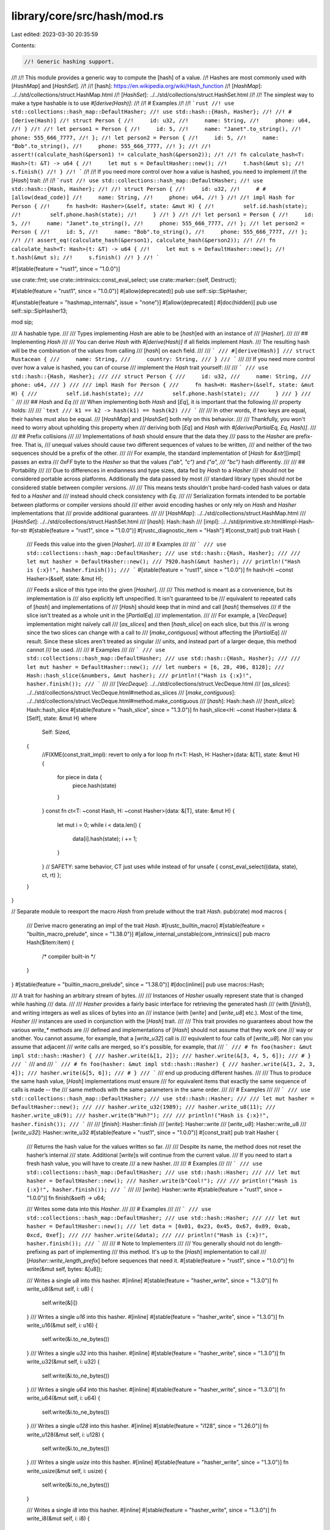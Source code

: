 library/core/src/hash/mod.rs
============================

Last edited: 2023-03-30 20:35:59

Contents:

.. code-block:: rs

    //! Generic hashing support.
//!
//! This module provides a generic way to compute the [hash] of a value.
//! Hashes are most commonly used with [`HashMap`] and [`HashSet`].
//!
//! [hash]: https://en.wikipedia.org/wiki/Hash_function
//! [`HashMap`]: ../../std/collections/struct.HashMap.html
//! [`HashSet`]: ../../std/collections/struct.HashSet.html
//!
//! The simplest way to make a type hashable is to use `#[derive(Hash)]`:
//!
//! # Examples
//!
//! ```rust
//! use std::collections::hash_map::DefaultHasher;
//! use std::hash::{Hash, Hasher};
//!
//! #[derive(Hash)]
//! struct Person {
//!     id: u32,
//!     name: String,
//!     phone: u64,
//! }
//!
//! let person1 = Person {
//!     id: 5,
//!     name: "Janet".to_string(),
//!     phone: 555_666_7777,
//! };
//! let person2 = Person {
//!     id: 5,
//!     name: "Bob".to_string(),
//!     phone: 555_666_7777,
//! };
//!
//! assert!(calculate_hash(&person1) != calculate_hash(&person2));
//!
//! fn calculate_hash<T: Hash>(t: &T) -> u64 {
//!     let mut s = DefaultHasher::new();
//!     t.hash(&mut s);
//!     s.finish()
//! }
//! ```
//!
//! If you need more control over how a value is hashed, you need to implement
//! the [`Hash`] trait:
//!
//! ```rust
//! use std::collections::hash_map::DefaultHasher;
//! use std::hash::{Hash, Hasher};
//!
//! struct Person {
//!     id: u32,
//!     # #[allow(dead_code)]
//!     name: String,
//!     phone: u64,
//! }
//!
//! impl Hash for Person {
//!     fn hash<H: Hasher>(&self, state: &mut H) {
//!         self.id.hash(state);
//!         self.phone.hash(state);
//!     }
//! }
//!
//! let person1 = Person {
//!     id: 5,
//!     name: "Janet".to_string(),
//!     phone: 555_666_7777,
//! };
//! let person2 = Person {
//!     id: 5,
//!     name: "Bob".to_string(),
//!     phone: 555_666_7777,
//! };
//!
//! assert_eq!(calculate_hash(&person1), calculate_hash(&person2));
//!
//! fn calculate_hash<T: Hash>(t: &T) -> u64 {
//!     let mut s = DefaultHasher::new();
//!     t.hash(&mut s);
//!     s.finish()
//! }
//! ```

#![stable(feature = "rust1", since = "1.0.0")]

use crate::fmt;
use crate::intrinsics::const_eval_select;
use crate::marker::{self, Destruct};

#[stable(feature = "rust1", since = "1.0.0")]
#[allow(deprecated)]
pub use self::sip::SipHasher;

#[unstable(feature = "hashmap_internals", issue = "none")]
#[allow(deprecated)]
#[doc(hidden)]
pub use self::sip::SipHasher13;

mod sip;

/// A hashable type.
///
/// Types implementing `Hash` are able to be [`hash`]ed with an instance of
/// [`Hasher`].
///
/// ## Implementing `Hash`
///
/// You can derive `Hash` with `#[derive(Hash)]` if all fields implement `Hash`.
/// The resulting hash will be the combination of the values from calling
/// [`hash`] on each field.
///
/// ```
/// #[derive(Hash)]
/// struct Rustacean {
///     name: String,
///     country: String,
/// }
/// ```
///
/// If you need more control over how a value is hashed, you can of course
/// implement the `Hash` trait yourself:
///
/// ```
/// use std::hash::{Hash, Hasher};
///
/// struct Person {
///     id: u32,
///     name: String,
///     phone: u64,
/// }
///
/// impl Hash for Person {
///     fn hash<H: Hasher>(&self, state: &mut H) {
///         self.id.hash(state);
///         self.phone.hash(state);
///     }
/// }
/// ```
///
/// ## `Hash` and `Eq`
///
/// When implementing both `Hash` and [`Eq`], it is important that the following
/// property holds:
///
/// ```text
/// k1 == k2 -> hash(k1) == hash(k2)
/// ```
///
/// In other words, if two keys are equal, their hashes must also be equal.
/// [`HashMap`] and [`HashSet`] both rely on this behavior.
///
/// Thankfully, you won't need to worry about upholding this property when
/// deriving both [`Eq`] and `Hash` with `#[derive(PartialEq, Eq, Hash)]`.
///
/// ## Prefix collisions
///
/// Implementations of `hash` should ensure that the data they
/// pass to the `Hasher` are prefix-free. That is,
/// unequal values should cause two different sequences of values to be written,
/// and neither of the two sequences should be a prefix of the other.
///
/// For example, the standard implementation of [`Hash` for `&str`][impl] passes an extra
/// `0xFF` byte to the `Hasher` so that the values `("ab", "c")` and `("a",
/// "bc")` hash differently.
///
/// ## Portability
///
/// Due to differences in endianness and type sizes, data fed by `Hash` to a `Hasher`
/// should not be considered portable across platforms. Additionally the data passed by most
/// standard library types should not be considered stable between compiler versions.
///
/// This means tests shouldn't probe hard-coded hash values or data fed to a `Hasher` and
/// instead should check consistency with `Eq`.
///
/// Serialization formats intended to be portable between platforms or compiler versions should
/// either avoid encoding hashes or only rely on `Hash` and `Hasher` implementations that
/// provide additional guarantees.
///
/// [`HashMap`]: ../../std/collections/struct.HashMap.html
/// [`HashSet`]: ../../std/collections/struct.HashSet.html
/// [`hash`]: Hash::hash
/// [impl]: ../../std/primitive.str.html#impl-Hash-for-str
#[stable(feature = "rust1", since = "1.0.0")]
#[rustc_diagnostic_item = "Hash"]
#[const_trait]
pub trait Hash {
    /// Feeds this value into the given [`Hasher`].
    ///
    /// # Examples
    ///
    /// ```
    /// use std::collections::hash_map::DefaultHasher;
    /// use std::hash::{Hash, Hasher};
    ///
    /// let mut hasher = DefaultHasher::new();
    /// 7920.hash(&mut hasher);
    /// println!("Hash is {:x}!", hasher.finish());
    /// ```
    #[stable(feature = "rust1", since = "1.0.0")]
    fn hash<H: ~const Hasher>(&self, state: &mut H);

    /// Feeds a slice of this type into the given [`Hasher`].
    ///
    /// This method is meant as a convenience, but its implementation is
    /// also explicitly left unspecified. It isn't guaranteed to be
    /// equivalent to repeated calls of [`hash`] and implementations of
    /// [`Hash`] should keep that in mind and call [`hash`] themselves
    /// if the slice isn't treated as a whole unit in the [`PartialEq`]
    /// implementation.
    ///
    /// For example, a [`VecDeque`] implementation might naïvely call
    /// [`as_slices`] and then [`hash_slice`] on each slice, but this
    /// is wrong since the two slices can change with a call to
    /// [`make_contiguous`] without affecting the [`PartialEq`]
    /// result. Since these slices aren't treated as singular
    /// units, and instead part of a larger deque, this method cannot
    /// be used.
    ///
    /// # Examples
    ///
    /// ```
    /// use std::collections::hash_map::DefaultHasher;
    /// use std::hash::{Hash, Hasher};
    ///
    /// let mut hasher = DefaultHasher::new();
    /// let numbers = [6, 28, 496, 8128];
    /// Hash::hash_slice(&numbers, &mut hasher);
    /// println!("Hash is {:x}!", hasher.finish());
    /// ```
    ///
    /// [`VecDeque`]: ../../std/collections/struct.VecDeque.html
    /// [`as_slices`]: ../../std/collections/struct.VecDeque.html#method.as_slices
    /// [`make_contiguous`]: ../../std/collections/struct.VecDeque.html#method.make_contiguous
    /// [`hash`]: Hash::hash
    /// [`hash_slice`]: Hash::hash_slice
    #[stable(feature = "hash_slice", since = "1.3.0")]
    fn hash_slice<H: ~const Hasher>(data: &[Self], state: &mut H)
    where
        Self: Sized,
    {
        //FIXME(const_trait_impl): revert to only a for loop
        fn rt<T: Hash, H: Hasher>(data: &[T], state: &mut H) {
            for piece in data {
                piece.hash(state)
            }
        }
        const fn ct<T: ~const Hash, H: ~const Hasher>(data: &[T], state: &mut H) {
            let mut i = 0;
            while i < data.len() {
                data[i].hash(state);
                i += 1;
            }
        }
        // SAFETY: same behavior, CT just uses while instead of for
        unsafe { const_eval_select((data, state), ct, rt) };
    }
}

// Separate module to reexport the macro `Hash` from prelude without the trait `Hash`.
pub(crate) mod macros {
    /// Derive macro generating an impl of the trait `Hash`.
    #[rustc_builtin_macro]
    #[stable(feature = "builtin_macro_prelude", since = "1.38.0")]
    #[allow_internal_unstable(core_intrinsics)]
    pub macro Hash($item:item) {
        /* compiler built-in */
    }
}
#[stable(feature = "builtin_macro_prelude", since = "1.38.0")]
#[doc(inline)]
pub use macros::Hash;

/// A trait for hashing an arbitrary stream of bytes.
///
/// Instances of `Hasher` usually represent state that is changed while hashing
/// data.
///
/// `Hasher` provides a fairly basic interface for retrieving the generated hash
/// (with [`finish`]), and writing integers as well as slices of bytes into an
/// instance (with [`write`] and [`write_u8`] etc.). Most of the time, `Hasher`
/// instances are used in conjunction with the [`Hash`] trait.
///
/// This trait provides no guarantees about how the various `write_*` methods are
/// defined and implementations of [`Hash`] should not assume that they work one
/// way or another. You cannot assume, for example, that a [`write_u32`] call is
/// equivalent to four calls of [`write_u8`].  Nor can you assume that adjacent
/// `write` calls are merged, so it's possible, for example, that
/// ```
/// # fn foo(hasher: &mut impl std::hash::Hasher) {
/// hasher.write(&[1, 2]);
/// hasher.write(&[3, 4, 5, 6]);
/// # }
/// ```
/// and
/// ```
/// # fn foo(hasher: &mut impl std::hash::Hasher) {
/// hasher.write(&[1, 2, 3, 4]);
/// hasher.write(&[5, 6]);
/// # }
/// ```
/// end up producing different hashes.
///
/// Thus to produce the same hash value, [`Hash`] implementations must ensure
/// for equivalent items that exactly the same sequence of calls is made -- the
/// same methods with the same parameters in the same order.
///
/// # Examples
///
/// ```
/// use std::collections::hash_map::DefaultHasher;
/// use std::hash::Hasher;
///
/// let mut hasher = DefaultHasher::new();
///
/// hasher.write_u32(1989);
/// hasher.write_u8(11);
/// hasher.write_u8(9);
/// hasher.write(b"Huh?");
///
/// println!("Hash is {:x}!", hasher.finish());
/// ```
///
/// [`finish`]: Hasher::finish
/// [`write`]: Hasher::write
/// [`write_u8`]: Hasher::write_u8
/// [`write_u32`]: Hasher::write_u32
#[stable(feature = "rust1", since = "1.0.0")]
#[const_trait]
pub trait Hasher {
    /// Returns the hash value for the values written so far.
    ///
    /// Despite its name, the method does not reset the hasher’s internal
    /// state. Additional [`write`]s will continue from the current value.
    /// If you need to start a fresh hash value, you will have to create
    /// a new hasher.
    ///
    /// # Examples
    ///
    /// ```
    /// use std::collections::hash_map::DefaultHasher;
    /// use std::hash::Hasher;
    ///
    /// let mut hasher = DefaultHasher::new();
    /// hasher.write(b"Cool!");
    ///
    /// println!("Hash is {:x}!", hasher.finish());
    /// ```
    ///
    /// [`write`]: Hasher::write
    #[stable(feature = "rust1", since = "1.0.0")]
    fn finish(&self) -> u64;

    /// Writes some data into this `Hasher`.
    ///
    /// # Examples
    ///
    /// ```
    /// use std::collections::hash_map::DefaultHasher;
    /// use std::hash::Hasher;
    ///
    /// let mut hasher = DefaultHasher::new();
    /// let data = [0x01, 0x23, 0x45, 0x67, 0x89, 0xab, 0xcd, 0xef];
    ///
    /// hasher.write(&data);
    ///
    /// println!("Hash is {:x}!", hasher.finish());
    /// ```
    ///
    /// # Note to Implementers
    ///
    /// You generally should not do length-prefixing as part of implementing
    /// this method.  It's up to the [`Hash`] implementation to call
    /// [`Hasher::write_length_prefix`] before sequences that need it.
    #[stable(feature = "rust1", since = "1.0.0")]
    fn write(&mut self, bytes: &[u8]);

    /// Writes a single `u8` into this hasher.
    #[inline]
    #[stable(feature = "hasher_write", since = "1.3.0")]
    fn write_u8(&mut self, i: u8) {
        self.write(&[i])
    }
    /// Writes a single `u16` into this hasher.
    #[inline]
    #[stable(feature = "hasher_write", since = "1.3.0")]
    fn write_u16(&mut self, i: u16) {
        self.write(&i.to_ne_bytes())
    }
    /// Writes a single `u32` into this hasher.
    #[inline]
    #[stable(feature = "hasher_write", since = "1.3.0")]
    fn write_u32(&mut self, i: u32) {
        self.write(&i.to_ne_bytes())
    }
    /// Writes a single `u64` into this hasher.
    #[inline]
    #[stable(feature = "hasher_write", since = "1.3.0")]
    fn write_u64(&mut self, i: u64) {
        self.write(&i.to_ne_bytes())
    }
    /// Writes a single `u128` into this hasher.
    #[inline]
    #[stable(feature = "i128", since = "1.26.0")]
    fn write_u128(&mut self, i: u128) {
        self.write(&i.to_ne_bytes())
    }
    /// Writes a single `usize` into this hasher.
    #[inline]
    #[stable(feature = "hasher_write", since = "1.3.0")]
    fn write_usize(&mut self, i: usize) {
        self.write(&i.to_ne_bytes())
    }

    /// Writes a single `i8` into this hasher.
    #[inline]
    #[stable(feature = "hasher_write", since = "1.3.0")]
    fn write_i8(&mut self, i: i8) {
        self.write_u8(i as u8)
    }
    /// Writes a single `i16` into this hasher.
    #[inline]
    #[stable(feature = "hasher_write", since = "1.3.0")]
    fn write_i16(&mut self, i: i16) {
        self.write_u16(i as u16)
    }
    /// Writes a single `i32` into this hasher.
    #[inline]
    #[stable(feature = "hasher_write", since = "1.3.0")]
    fn write_i32(&mut self, i: i32) {
        self.write_u32(i as u32)
    }
    /// Writes a single `i64` into this hasher.
    #[inline]
    #[stable(feature = "hasher_write", since = "1.3.0")]
    fn write_i64(&mut self, i: i64) {
        self.write_u64(i as u64)
    }
    /// Writes a single `i128` into this hasher.
    #[inline]
    #[stable(feature = "i128", since = "1.26.0")]
    fn write_i128(&mut self, i: i128) {
        self.write_u128(i as u128)
    }
    /// Writes a single `isize` into this hasher.
    #[inline]
    #[stable(feature = "hasher_write", since = "1.3.0")]
    fn write_isize(&mut self, i: isize) {
        self.write_usize(i as usize)
    }

    /// Writes a length prefix into this hasher, as part of being prefix-free.
    ///
    /// If you're implementing [`Hash`] for a custom collection, call this before
    /// writing its contents to this `Hasher`.  That way
    /// `(collection![1, 2, 3], collection![4, 5])` and
    /// `(collection![1, 2], collection![3, 4, 5])` will provide different
    /// sequences of values to the `Hasher`
    ///
    /// The `impl<T> Hash for [T]` includes a call to this method, so if you're
    /// hashing a slice (or array or vector) via its `Hash::hash` method,
    /// you should **not** call this yourself.
    ///
    /// This method is only for providing domain separation.  If you want to
    /// hash a `usize` that represents part of the *data*, then it's important
    /// that you pass it to [`Hasher::write_usize`] instead of to this method.
    ///
    /// # Examples
    ///
    /// ```
    /// #![feature(hasher_prefixfree_extras)]
    /// # // Stubs to make the `impl` below pass the compiler
    /// # struct MyCollection<T>(Option<T>);
    /// # impl<T> MyCollection<T> {
    /// #     fn len(&self) -> usize { todo!() }
    /// # }
    /// # impl<'a, T> IntoIterator for &'a MyCollection<T> {
    /// #     type Item = T;
    /// #     type IntoIter = std::iter::Empty<T>;
    /// #     fn into_iter(self) -> Self::IntoIter { todo!() }
    /// # }
    ///
    /// use std::hash::{Hash, Hasher};
    /// impl<T: Hash> Hash for MyCollection<T> {
    ///     fn hash<H: Hasher>(&self, state: &mut H) {
    ///         state.write_length_prefix(self.len());
    ///         for elt in self {
    ///             elt.hash(state);
    ///         }
    ///     }
    /// }
    /// ```
    ///
    /// # Note to Implementers
    ///
    /// If you've decided that your `Hasher` is willing to be susceptible to
    /// Hash-DoS attacks, then you might consider skipping hashing some or all
    /// of the `len` provided in the name of increased performance.
    #[inline]
    #[unstable(feature = "hasher_prefixfree_extras", issue = "96762")]
    fn write_length_prefix(&mut self, len: usize) {
        self.write_usize(len);
    }

    /// Writes a single `str` into this hasher.
    ///
    /// If you're implementing [`Hash`], you generally do not need to call this,
    /// as the `impl Hash for str` does, so you should prefer that instead.
    ///
    /// This includes the domain separator for prefix-freedom, so you should
    /// **not** call `Self::write_length_prefix` before calling this.
    ///
    /// # Note to Implementers
    ///
    /// There are at least two reasonable default ways to implement this.
    /// Which one will be the default is not yet decided, so for now
    /// you probably want to override it specifically.
    ///
    /// ## The general answer
    ///
    /// It's always correct to implement this with a length prefix:
    ///
    /// ```
    /// # #![feature(hasher_prefixfree_extras)]
    /// # struct Foo;
    /// # impl std::hash::Hasher for Foo {
    /// # fn finish(&self) -> u64 { unimplemented!() }
    /// # fn write(&mut self, _bytes: &[u8]) { unimplemented!() }
    /// fn write_str(&mut self, s: &str) {
    ///     self.write_length_prefix(s.len());
    ///     self.write(s.as_bytes());
    /// }
    /// # }
    /// ```
    ///
    /// And, if your `Hasher` works in `usize` chunks, this is likely a very
    /// efficient way to do it, as anything more complicated may well end up
    /// slower than just running the round with the length.
    ///
    /// ## If your `Hasher` works byte-wise
    ///
    /// One nice thing about `str` being UTF-8 is that the `b'\xFF'` byte
    /// never happens.  That means that you can append that to the byte stream
    /// being hashed and maintain prefix-freedom:
    ///
    /// ```
    /// # #![feature(hasher_prefixfree_extras)]
    /// # struct Foo;
    /// # impl std::hash::Hasher for Foo {
    /// # fn finish(&self) -> u64 { unimplemented!() }
    /// # fn write(&mut self, _bytes: &[u8]) { unimplemented!() }
    /// fn write_str(&mut self, s: &str) {
    ///     self.write(s.as_bytes());
    ///     self.write_u8(0xff);
    /// }
    /// # }
    /// ```
    ///
    /// This does require that your implementation not add extra padding, and
    /// thus generally requires that you maintain a buffer, running a round
    /// only once that buffer is full (or `finish` is called).
    ///
    /// That's because if `write` pads data out to a fixed chunk size, it's
    /// likely that it does it in such a way that `"a"` and `"a\x00"` would
    /// end up hashing the same sequence of things, introducing conflicts.
    #[inline]
    #[unstable(feature = "hasher_prefixfree_extras", issue = "96762")]
    fn write_str(&mut self, s: &str) {
        self.write(s.as_bytes());
        self.write_u8(0xff);
    }
}

#[stable(feature = "indirect_hasher_impl", since = "1.22.0")]
#[rustc_const_unstable(feature = "const_hash", issue = "104061")]
impl<H: ~const Hasher + ?Sized> const Hasher for &mut H {
    fn finish(&self) -> u64 {
        (**self).finish()
    }
    fn write(&mut self, bytes: &[u8]) {
        (**self).write(bytes)
    }
    fn write_u8(&mut self, i: u8) {
        (**self).write_u8(i)
    }
    fn write_u16(&mut self, i: u16) {
        (**self).write_u16(i)
    }
    fn write_u32(&mut self, i: u32) {
        (**self).write_u32(i)
    }
    fn write_u64(&mut self, i: u64) {
        (**self).write_u64(i)
    }
    fn write_u128(&mut self, i: u128) {
        (**self).write_u128(i)
    }
    fn write_usize(&mut self, i: usize) {
        (**self).write_usize(i)
    }
    fn write_i8(&mut self, i: i8) {
        (**self).write_i8(i)
    }
    fn write_i16(&mut self, i: i16) {
        (**self).write_i16(i)
    }
    fn write_i32(&mut self, i: i32) {
        (**self).write_i32(i)
    }
    fn write_i64(&mut self, i: i64) {
        (**self).write_i64(i)
    }
    fn write_i128(&mut self, i: i128) {
        (**self).write_i128(i)
    }
    fn write_isize(&mut self, i: isize) {
        (**self).write_isize(i)
    }
    fn write_length_prefix(&mut self, len: usize) {
        (**self).write_length_prefix(len)
    }
    fn write_str(&mut self, s: &str) {
        (**self).write_str(s)
    }
}

/// A trait for creating instances of [`Hasher`].
///
/// A `BuildHasher` is typically used (e.g., by [`HashMap`]) to create
/// [`Hasher`]s for each key such that they are hashed independently of one
/// another, since [`Hasher`]s contain state.
///
/// For each instance of `BuildHasher`, the [`Hasher`]s created by
/// [`build_hasher`] should be identical. That is, if the same stream of bytes
/// is fed into each hasher, the same output will also be generated.
///
/// # Examples
///
/// ```
/// use std::collections::hash_map::RandomState;
/// use std::hash::{BuildHasher, Hasher};
///
/// let s = RandomState::new();
/// let mut hasher_1 = s.build_hasher();
/// let mut hasher_2 = s.build_hasher();
///
/// hasher_1.write_u32(8128);
/// hasher_2.write_u32(8128);
///
/// assert_eq!(hasher_1.finish(), hasher_2.finish());
/// ```
///
/// [`build_hasher`]: BuildHasher::build_hasher
/// [`HashMap`]: ../../std/collections/struct.HashMap.html
#[stable(since = "1.7.0", feature = "build_hasher")]
#[const_trait]
pub trait BuildHasher {
    /// Type of the hasher that will be created.
    #[stable(since = "1.7.0", feature = "build_hasher")]
    type Hasher: Hasher;

    /// Creates a new hasher.
    ///
    /// Each call to `build_hasher` on the same instance should produce identical
    /// [`Hasher`]s.
    ///
    /// # Examples
    ///
    /// ```
    /// use std::collections::hash_map::RandomState;
    /// use std::hash::BuildHasher;
    ///
    /// let s = RandomState::new();
    /// let new_s = s.build_hasher();
    /// ```
    #[stable(since = "1.7.0", feature = "build_hasher")]
    fn build_hasher(&self) -> Self::Hasher;

    /// Calculates the hash of a single value.
    ///
    /// This is intended as a convenience for code which *consumes* hashes, such
    /// as the implementation of a hash table or in unit tests that check
    /// whether a custom [`Hash`] implementation behaves as expected.
    ///
    /// This must not be used in any code which *creates* hashes, such as in an
    /// implementation of [`Hash`].  The way to create a combined hash of
    /// multiple values is to call [`Hash::hash`] multiple times using the same
    /// [`Hasher`], not to call this method repeatedly and combine the results.
    ///
    /// # Example
    ///
    /// ```
    /// #![feature(build_hasher_simple_hash_one)]
    ///
    /// use std::cmp::{max, min};
    /// use std::hash::{BuildHasher, Hash, Hasher};
    /// struct OrderAmbivalentPair<T: Ord>(T, T);
    /// impl<T: Ord + Hash> Hash for OrderAmbivalentPair<T> {
    ///     fn hash<H: Hasher>(&self, hasher: &mut H) {
    ///         min(&self.0, &self.1).hash(hasher);
    ///         max(&self.0, &self.1).hash(hasher);
    ///     }
    /// }
    ///
    /// // Then later, in a `#[test]` for the type...
    /// let bh = std::collections::hash_map::RandomState::new();
    /// assert_eq!(
    ///     bh.hash_one(OrderAmbivalentPair(1, 2)),
    ///     bh.hash_one(OrderAmbivalentPair(2, 1))
    /// );
    /// assert_eq!(
    ///     bh.hash_one(OrderAmbivalentPair(10, 2)),
    ///     bh.hash_one(&OrderAmbivalentPair(2, 10))
    /// );
    /// ```
    #[unstable(feature = "build_hasher_simple_hash_one", issue = "86161")]
    fn hash_one<T: ~const Hash + ~const Destruct>(&self, x: T) -> u64
    where
        Self: Sized,
        Self::Hasher: ~const Hasher + ~const Destruct,
    {
        let mut hasher = self.build_hasher();
        x.hash(&mut hasher);
        hasher.finish()
    }
}

/// Used to create a default [`BuildHasher`] instance for types that implement
/// [`Hasher`] and [`Default`].
///
/// `BuildHasherDefault<H>` can be used when a type `H` implements [`Hasher`] and
/// [`Default`], and you need a corresponding [`BuildHasher`] instance, but none is
/// defined.
///
/// Any `BuildHasherDefault` is [zero-sized]. It can be created with
/// [`default`][method.default]. When using `BuildHasherDefault` with [`HashMap`] or
/// [`HashSet`], this doesn't need to be done, since they implement appropriate
/// [`Default`] instances themselves.
///
/// # Examples
///
/// Using `BuildHasherDefault` to specify a custom [`BuildHasher`] for
/// [`HashMap`]:
///
/// ```
/// use std::collections::HashMap;
/// use std::hash::{BuildHasherDefault, Hasher};
///
/// #[derive(Default)]
/// struct MyHasher;
///
/// impl Hasher for MyHasher {
///     fn write(&mut self, bytes: &[u8]) {
///         // Your hashing algorithm goes here!
///        unimplemented!()
///     }
///
///     fn finish(&self) -> u64 {
///         // Your hashing algorithm goes here!
///         unimplemented!()
///     }
/// }
///
/// type MyBuildHasher = BuildHasherDefault<MyHasher>;
///
/// let hash_map = HashMap::<u32, u32, MyBuildHasher>::default();
/// ```
///
/// [method.default]: BuildHasherDefault::default
/// [`HashMap`]: ../../std/collections/struct.HashMap.html
/// [`HashSet`]: ../../std/collections/struct.HashSet.html
/// [zero-sized]: https://doc.rust-lang.org/nomicon/exotic-sizes.html#zero-sized-types-zsts
#[stable(since = "1.7.0", feature = "build_hasher")]
pub struct BuildHasherDefault<H>(marker::PhantomData<fn() -> H>);

#[stable(since = "1.9.0", feature = "core_impl_debug")]
impl<H> fmt::Debug for BuildHasherDefault<H> {
    fn fmt(&self, f: &mut fmt::Formatter<'_>) -> fmt::Result {
        f.debug_struct("BuildHasherDefault").finish()
    }
}

#[stable(since = "1.7.0", feature = "build_hasher")]
#[rustc_const_unstable(feature = "const_hash", issue = "104061")]
impl<H: ~const Default + Hasher> const BuildHasher for BuildHasherDefault<H> {
    type Hasher = H;

    fn build_hasher(&self) -> H {
        H::default()
    }
}

#[stable(since = "1.7.0", feature = "build_hasher")]
impl<H> Clone for BuildHasherDefault<H> {
    fn clone(&self) -> BuildHasherDefault<H> {
        BuildHasherDefault(marker::PhantomData)
    }
}

#[stable(since = "1.7.0", feature = "build_hasher")]
#[rustc_const_unstable(feature = "const_default_impls", issue = "87864")]
impl<H> const Default for BuildHasherDefault<H> {
    fn default() -> BuildHasherDefault<H> {
        BuildHasherDefault(marker::PhantomData)
    }
}

#[stable(since = "1.29.0", feature = "build_hasher_eq")]
impl<H> PartialEq for BuildHasherDefault<H> {
    fn eq(&self, _other: &BuildHasherDefault<H>) -> bool {
        true
    }
}

#[stable(since = "1.29.0", feature = "build_hasher_eq")]
impl<H> Eq for BuildHasherDefault<H> {}

mod impls {
    use crate::mem;
    use crate::slice;

    use super::*;

    macro_rules! impl_write {
        ($(($ty:ident, $meth:ident),)*) => {$(
            #[stable(feature = "rust1", since = "1.0.0")]
            #[rustc_const_unstable(feature = "const_hash", issue = "104061")]
            impl const Hash for $ty {
                #[inline]
                fn hash<H: ~const Hasher>(&self, state: &mut H) {
                    state.$meth(*self)
                }

                #[inline]
                fn hash_slice<H: ~const Hasher>(data: &[$ty], state: &mut H) {
                    let newlen = data.len() * mem::size_of::<$ty>();
                    let ptr = data.as_ptr() as *const u8;
                    // SAFETY: `ptr` is valid and aligned, as this macro is only used
                    // for numeric primitives which have no padding. The new slice only
                    // spans across `data` and is never mutated, and its total size is the
                    // same as the original `data` so it can't be over `isize::MAX`.
                    state.write(unsafe { slice::from_raw_parts(ptr, newlen) })
                }
            }
        )*}
    }

    impl_write! {
        (u8, write_u8),
        (u16, write_u16),
        (u32, write_u32),
        (u64, write_u64),
        (usize, write_usize),
        (i8, write_i8),
        (i16, write_i16),
        (i32, write_i32),
        (i64, write_i64),
        (isize, write_isize),
        (u128, write_u128),
        (i128, write_i128),
    }

    #[stable(feature = "rust1", since = "1.0.0")]
    #[rustc_const_unstable(feature = "const_hash", issue = "104061")]
    impl const Hash for bool {
        #[inline]
        fn hash<H: ~const Hasher>(&self, state: &mut H) {
            state.write_u8(*self as u8)
        }
    }

    #[stable(feature = "rust1", since = "1.0.0")]
    #[rustc_const_unstable(feature = "const_hash", issue = "104061")]
    impl const Hash for char {
        #[inline]
        fn hash<H: ~const Hasher>(&self, state: &mut H) {
            state.write_u32(*self as u32)
        }
    }

    #[stable(feature = "rust1", since = "1.0.0")]
    #[rustc_const_unstable(feature = "const_hash", issue = "104061")]
    impl const Hash for str {
        #[inline]
        fn hash<H: ~const Hasher>(&self, state: &mut H) {
            state.write_str(self);
        }
    }

    #[stable(feature = "never_hash", since = "1.29.0")]
    #[rustc_const_unstable(feature = "const_hash", issue = "104061")]
    impl const Hash for ! {
        #[inline]
        fn hash<H: ~const Hasher>(&self, _: &mut H) {
            *self
        }
    }

    macro_rules! impl_hash_tuple {
        () => (
            #[stable(feature = "rust1", since = "1.0.0")]
            #[rustc_const_unstable(feature = "const_hash", issue = "104061")]
            impl const Hash for () {
                #[inline]
                fn hash<H: ~const Hasher>(&self, _state: &mut H) {}
            }
        );

        ( $($name:ident)+) => (
            maybe_tuple_doc! {
                $($name)+ @
                #[stable(feature = "rust1", since = "1.0.0")]
                #[rustc_const_unstable(feature = "const_hash", issue = "104061")]
                impl<$($name: ~const Hash),+> const Hash for ($($name,)+) where last_type!($($name,)+): ?Sized {
                    #[allow(non_snake_case)]
                    #[inline]
                    fn hash<S: ~const Hasher>(&self, state: &mut S) {
                        let ($(ref $name,)+) = *self;
                        $($name.hash(state);)+
                    }
                }
            }
        );
    }

    macro_rules! maybe_tuple_doc {
        ($a:ident @ #[$meta:meta] $item:item) => {
            #[doc(fake_variadic)]
            #[doc = "This trait is implemented for tuples up to twelve items long."]
            #[$meta]
            $item
        };
        ($a:ident $($rest_a:ident)+ @ #[$meta:meta] $item:item) => {
            #[doc(hidden)]
            #[$meta]
            $item
        };
    }

    macro_rules! last_type {
        ($a:ident,) => { $a };
        ($a:ident, $($rest_a:ident,)+) => { last_type!($($rest_a,)+) };
    }

    impl_hash_tuple! {}
    impl_hash_tuple! { T }
    impl_hash_tuple! { T B }
    impl_hash_tuple! { T B C }
    impl_hash_tuple! { T B C D }
    impl_hash_tuple! { T B C D E }
    impl_hash_tuple! { T B C D E F }
    impl_hash_tuple! { T B C D E F G }
    impl_hash_tuple! { T B C D E F G H }
    impl_hash_tuple! { T B C D E F G H I }
    impl_hash_tuple! { T B C D E F G H I J }
    impl_hash_tuple! { T B C D E F G H I J K }
    impl_hash_tuple! { T B C D E F G H I J K L }

    #[stable(feature = "rust1", since = "1.0.0")]
    #[rustc_const_unstable(feature = "const_hash", issue = "104061")]
    impl<T: ~const Hash> const Hash for [T] {
        #[inline]
        fn hash<H: ~const Hasher>(&self, state: &mut H) {
            state.write_length_prefix(self.len());
            Hash::hash_slice(self, state)
        }
    }

    #[stable(feature = "rust1", since = "1.0.0")]
    #[rustc_const_unstable(feature = "const_hash", issue = "104061")]
    impl<T: ?Sized + ~const Hash> const Hash for &T {
        #[inline]
        fn hash<H: ~const Hasher>(&self, state: &mut H) {
            (**self).hash(state);
        }
    }

    #[stable(feature = "rust1", since = "1.0.0")]
    #[rustc_const_unstable(feature = "const_hash", issue = "104061")]
    impl<T: ?Sized + ~const Hash> const Hash for &mut T {
        #[inline]
        fn hash<H: ~const Hasher>(&self, state: &mut H) {
            (**self).hash(state);
        }
    }

    #[stable(feature = "rust1", since = "1.0.0")]
    impl<T: ?Sized> Hash for *const T {
        #[inline]
        fn hash<H: Hasher>(&self, state: &mut H) {
            let (address, metadata) = self.to_raw_parts();
            state.write_usize(address.addr());
            metadata.hash(state);
        }
    }

    #[stable(feature = "rust1", since = "1.0.0")]
    impl<T: ?Sized> Hash for *mut T {
        #[inline]
        fn hash<H: Hasher>(&self, state: &mut H) {
            let (address, metadata) = self.to_raw_parts();
            state.write_usize(address.addr());
            metadata.hash(state);
        }
    }
}



